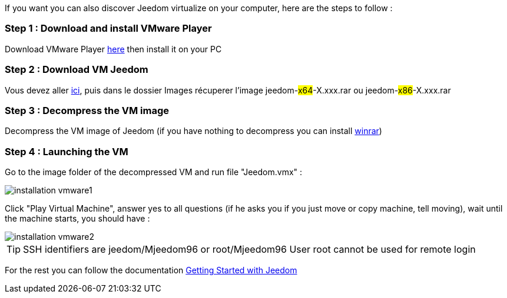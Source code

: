 If you want you can also discover Jeedom virtualize on your computer, here are the steps to follow :

=== Step 1 : Download and install VMware Player

Download VMware Player link:https://download3.vmware.com/software/player/file/VMware-player-12.0.0-2985596.exe[here] then install it on your PC

=== Step 2 : Download VM Jeedom

Vous devez aller link:https://app.box.com/s/ijyxkntjjip9x4oue2xqdi53r4sh8ent[ici], puis dans le dossier Images récuperer l'image jeedom-#x64#-X.xxx.rar ou jeedom-#x86#-X.xxx.rar

=== Step 3 : Decompress the VM image

Decompress the VM image of Jeedom (if you have nothing to decompress you can install link:http://www.win-rar.com/download.html[winrar])

=== Step 4 : Launching the VM

Go to the image folder of the decompressed VM and run file "Jeedom.vmx" : 

image::../images/installation_vmware1.jpg[]

Click "Play Virtual Machine", answer yes to all questions (if he asks you if you just move or copy machine, tell moving), wait until the machine starts, you should have : 

image::../images/installation_vmware2.jpg[]

[TIP]
SSH identifiers are jeedom/Mjeedom96 or root/Mjeedom96
User root cannot be used for remote login

For the rest you can follow the documentation https://www.jeedom.fr/doc/documentation/premiers-pas/en_US/doc-premiers-pas.html[Getting Started with Jeedom]